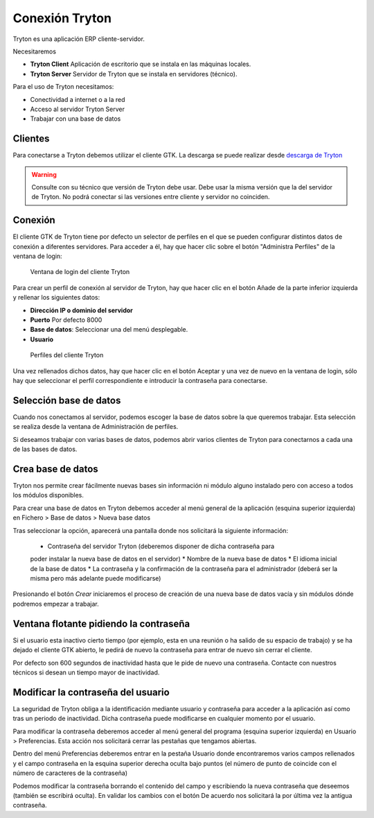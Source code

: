 ---------------
Conexión Tryton
---------------

Tryton es una aplicación ERP cliente-servidor.

Necesitaremos

* **Tryton Client** Aplicación de escritorio que se instala en las máquinas
  locales.
* **Tryton Server** Servidor de Tryton que se instala en servidores (técnico).

Para el uso de Tryton necesitamos:

* Conectividad a internet o a la red
* Acceso al servidor Tryton Server
* Trabajar con una base de datos

Clientes
========

Para conectarse a Tryton debemos utilizar el cliente GTK. La descarga se puede
realizar desde `descarga de Tryton`_

.. _descarga de Tryton: http://www.tryton.org/es/downloads.html

.. warning:: Consulte con su técnico que versión de Tryton debe usar. Debe usar
             la misma versión que la del servidor de Tryton. No podrá conectar
             si las versiones entre cliente y servidor no coinciden. 

Conexión
========

El cliente GTK de Tryton tiene por defecto un selector de perfiles en el que se
pueden configurar distintos datos de conexión a diferentes servidores. Para acceder
a él, hay que hacer clic sobre el botón "Administra Perfiles" de la ventana de login:

.. figure:: images/tryton-login.png

   Ventana de login del cliente Tryton

Para crear un perfil de conexión al servidor de Tryton, hay que hacer clic en el
botón Añade de la parte inferior izquierda y rellenar los siguientes datos:

* **Dirección IP o dominio del servidor**
* **Puerto** Por defecto 8000
* **Base de datos**: Seleccionar una del menú desplegable.
* **Usuario**

.. figure:: images/tryton-profile.png

   Perfiles del cliente Tryton

Una vez rellenados dichos datos, hay que hacer clic en el botón Aceptar y una vez
de nuevo en la ventana de login, sólo hay que seleccionar el perfil correspondiente
e introducir la contraseña para conectarse.

Selección base de datos
=======================

Cuando nos conectamos al servidor, podemos escoger la base de datos sobre la que
queremos trabajar. Esta selección se realiza desde la ventana de Administración
de perfiles.

Si deseamos trabajar con varias bases de datos, podemos abrir varios clientes de
Tryton para conectarnos a cada una de las bases de datos.

Crea base de datos
==================

Tryton nos permite crear fácilmente nuevas bases sin información ni módulo 
alguno instalado pero con acceso a todos los módulos disponibles.  

Para crear una base de datos en Tryton debemos acceder al menú general de la 
aplicación (esquina superior izquierda) en Fichero > Base de datos > Nueva base 
datos

Tras seleccionar la opción, aparecerá una pantalla donde nos solicitará la 
siguiente información:

 * Contraseña del servidor Tryton (deberemos disponer de dicha contraseña para 
 poder instalar la nueva base de datos en el servidor)
 * Nombre de la nueva base de datos
 * El idioma inicial de la base de datos
 * La contraseña y la confirmación de la contraseña para el administrador 
 (deberá ser la misma pero más adelante puede modificarse)

Presionando el botón *Crear* iniciaremos el proceso de creación de una nueva 
base de datos vacía y sin módulos dónde podremos empezar a trabajar.

Ventana flotante pidiendo la contraseña
=======================================

Si el usuario esta inactivo cierto tiempo (por ejemplo, esta en una reunión o ha
salido de su espacio de trabajo) y se ha dejado el cliente GTK abierto, le pedirá
de nuevo la contraseña para entrar de nuevo sin cerrar el cliente.

Por defecto son 600 segundos de inactividad hasta que le pide de nuevo una contraseña.
Contacte con nuestros técnicos si desean un tiempo mayor de inactividad.

Modificar la contraseña del usuario
===================================

La seguridad de Tryton obliga a la identificación mediante usuario y contraseña 
para acceder a la aplicación así como tras un periodo de inactividad. Dicha 
contraseña puede modificarse en cualquier momento por el usuario.

Para modificar la contraseña deberemos acceder al menú general del programa 
(esquina superior izquierda) en Usuario > Preferencias. Esta acción nos 
solicitará cerrar las pestañas que tengamos abiertas.

Dentro del menú Preferencias deberemos entrar en la pestaña Usuario donde 
encontraremos varios campos rellenados y el campo contraseña en la esquina 
superior derecha oculta bajo puntos (el número de punto de coincide con el 
número de caracteres de la contraseña)

Podemos modificar la contraseña borrando el contenido del campo y escribiendo 
la nueva contraseña que deseemos (también se escribirá oculta). En validar los 
cambios con el botón De acuerdo nos solicitará la por última vez la antigua 
contraseña.
